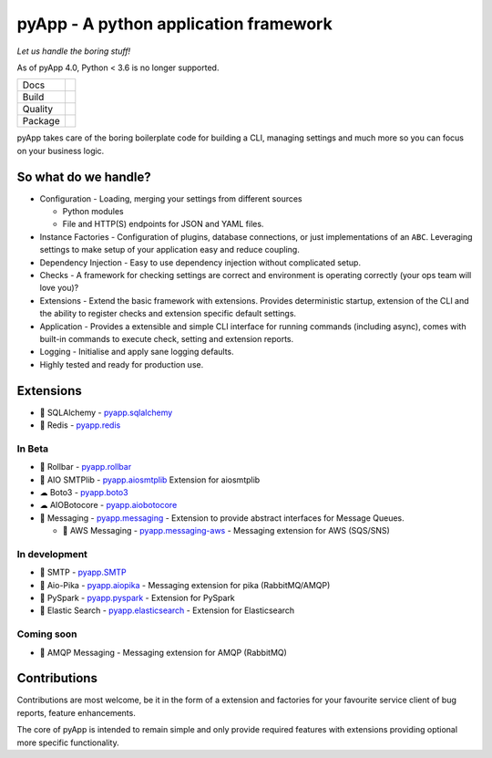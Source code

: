 ######################################
pyApp - A python application framework
######################################

*Let us handle the boring stuff!*

As of pyApp 4.0, Python < 3.6 is no longer supported.

+---------+------------------------------------------------------------------------------------------------------------+
| Docs    | .. image:: https://readthedocs.org/projects/pyapp/badge/?version=latest                                    |
|         |    :target: https://docs.pyapp.info/                                                                       |
|         |    :alt: ReadTheDocs                                                                                       |
+---------+------------------------------------------------------------------------------------------------------------+
| Build   | .. image:: https://api.dependabot.com/badges/status?host=github&repo=pyapp-org/pyapp                       |
|         |    :target: https://dependabot.com                                                                         |
|         |    :alt: Dependabot Status                                                                                 |
+---------+------------------------------------------------------------------------------------------------------------+
| Quality | .. image:: https://sonarcloud.io/api/project_badges/measure?project=pyapp-org_pyapp&metric=sqale_rating    |
|         |    :target: https://sonarcloud.io/dashboard?id=pyapp-org_pyapp                                             |
|         |    :alt: Maintainability                                                                                   |
|         | .. image:: https://sonarcloud.io/api/project_badges/measure?project=pyapp-org_pyapp&metric=security_rating |
|         |    :target: https://sonarcloud.io/project/security_hotspots                                                |
|         |    :alt: Security                                                                                          |
|         | .. image:: https://sonarcloud.io/api/project_badges/measure?project=pyapp-org_pyapp&metric=coverage        |
|         |    :target: https://sonarcloud.io/code?id=pyapp-org_pyapp                                                  |
|         |    :alt: Test Coverage                                                                                     |
|         | .. image:: https://img.shields.io/badge/code%20style-black-000000.svg                                      |
|         |    :target: https://github.com/ambv/black                                                                  |
|         |    :alt: Once you go Black...                                                                              |
+---------+------------------------------------------------------------------------------------------------------------+
| Package | .. image:: https://img.shields.io/pypi/v/pyapp                                                             |
|         |    :target: https://pypi.io/pypi/pyapp/                                                                    |
|         |    :alt: Latest Version                                                                                    |
|         | .. image:: https://img.shields.io/pypi/pyversions/pyapp                                                    |
|         |    :target: https://pypi.io/pypi/pyapp/                                                                    |
|         | .. image:: https://img.shields.io/pypi/l/pyapp                                                             |
|         |    :target: https://pypi.io/pypi/pyapp/                                                                    |
|         | .. image:: https://img.shields.io/pypi/wheel/pyapp                                                         |
|         |    :alt: PyPI - Wheel                                                                                      |
|         |    :target: https://pypi.io/pypi/pyapp/                                                                    |
+---------+------------------------------------------------------------------------------------------------------------+

pyApp takes care of the boring boilerplate code for building a CLI, managing
settings and much more so you can focus on your business logic.

So what do we handle?
=====================

- Configuration - Loading, merging your settings from different sources

  + Python modules
  + File and HTTP(S) endpoints for JSON and YAML files.

- Instance Factories - Configuration of plugins, database connections, or just
  implementations of an ``ABC``.
  Leveraging settings to make setup of your application easy and reduce coupling.

- Dependency Injection - Easy to use dependency injection without complicated setup.

- Checks - A framework for checking settings are correct and environment is
  operating correctly (your ops team will love you)?

- Extensions - Extend the basic framework with extensions. Provides deterministic
  startup, extension of the CLI and the ability to register checks and extension
  specific default settings.

- Application - Provides a extensible and simple CLI interface for running
  commands (including async), comes with built-in commands to execute check, setting
  and extension reports.

- Logging - Initialise and apply sane logging defaults.

- Highly tested and ready for production use.


Extensions
==========

- 🔌 SQLAlchemy - `pyapp.sqlalchemy`_
- 🔌 Redis - `pyapp.redis`_

In Beta
-------

- 🐛 Rollbar - `pyapp.rollbar`_

- 📧 AIO SMTPlib - `pyapp.aiosmtplib`_ Extension for aiosmtplib

- ☁ Boto3 - `pyapp.boto3`_

- ☁ AIOBotocore - `pyapp.aiobotocore`_

- 📨 Messaging - `pyapp.messaging`_ - Extension to provide abstract interfaces for Message Queues.

  - 📨 AWS Messaging - `pyapp.messaging-aws`_ - Messaging extension for AWS (SQS/SNS)

In development
--------------

- 📧 SMTP - `pyapp.SMTP`_

- 📨 Aio-Pika - `pyapp.aiopika`_ - Messaging extension for pika (RabbitMQ/AMQP)

- 🔌 PySpark - `pyapp.pyspark`_ - Extension for PySpark

- 🔎 Elastic Search - `pyapp.elasticsearch`_ - Extension for Elasticsearch

Coming soon
-----------

- 📨 AMQP Messaging - Messaging extension for AMQP (RabbitMQ)


.. _pyapp.sqlalchemy: https://www.github.com/pyapp-org/pyapp.sqlalchemy
.. _pyapp.redis: https://www.github.com/pyapp-org/pyapp.redis
.. _pyapp.aiobotocore: https://www.github.com/pyapp-org/pyapp.aiobotocore
.. _pyapp.SMTP: https://www.github.com/pyapp-org/pyapp.SMTP
.. _pyapp.boto3: https://www.github.com/pyapp-org/pyapp.boto3
.. _pyapp.rollbar: https://www.github.com/pyapp-org/pyapp.rollbar
.. _pyapp.aiosmtplib: https://www.github.com/pyapp-org/pyapp.aiosmtplib
.. _pyapp.messaging: https://www.github.com/pyapp-org/pyapp-messaging
.. _pyapp.messaging-aws: https://www.github.com/pyapp-org/pyapp-messaging-aws
.. _pyapp.aiopika: https://www.github.com/pyapp-org/pyapp.aiopika
.. _pyapp.pyspark: https://www.github.com/pyapp-org/pyapp.pyspark
.. _pyapp.elasticsearch: https://www.github.com/pyapp-org/pyapp.elasticsearch


Contributions
=============

Contributions are most welcome, be it in the form of a extension and factories
for your favourite service client of bug reports, feature enhancements.

The core of pyApp is intended to remain simple and only provide required features
with extensions providing optional more specific functionality.

